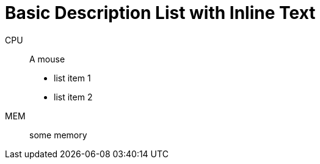 = Basic Description List with Inline Text

CPU:: A mouse

- list item 1
- list item 2

MEM:: some memory

